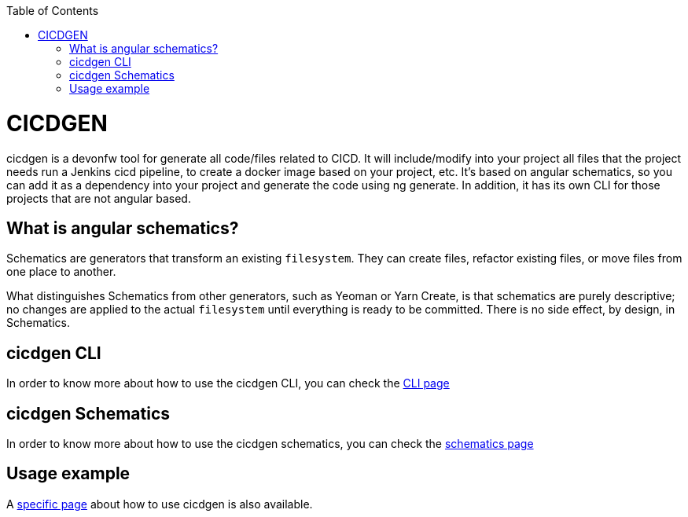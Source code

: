 :toc: macro

ifdef::env-github[]
:tip-caption: :bulb:
:note-caption: :information_source:
:important-caption: :heavy_exclamation_mark:
:caution-caption: :fire:
:warning-caption: :warning:
endif::[]

toc::[]
:idprefix:
:idseparator: -
:reproducible:
:source-highlighter: rouge
:listing-caption: Listing

= CICDGEN

cicdgen is a devonfw tool for generate all code/files related to CICD. It will include/modify into your project all files that the project needs run a Jenkins cicd pipeline, to create a docker image based on your project, etc. It’s based on angular schematics, so you can add it as a dependency into your project and generate the code using ng generate. In addition, it has its own CLI for those projects that are not angular based.

== What is angular schematics?

Schematics are generators that transform an existing `filesystem`. They can create files, refactor existing files, or move files from one place to another.

What distinguishes Schematics from other generators, such as Yeoman or Yarn Create, is that schematics are purely descriptive; no changes are applied to the actual `filesystem` until everything is ready to be committed. There is no side effect, by design, in Schematics.

== cicdgen CLI

In order to know more about how to use the cicdgen CLI, you can check the link:cicdgen-cli[CLI page]

== cicdgen Schematics

In order to know more about how to use the cicdgen schematics, you can check the link:cicdgen-schematics[schematics page]

== Usage example

A link:usage-example[specific page] about how to use cicdgen is also available.

